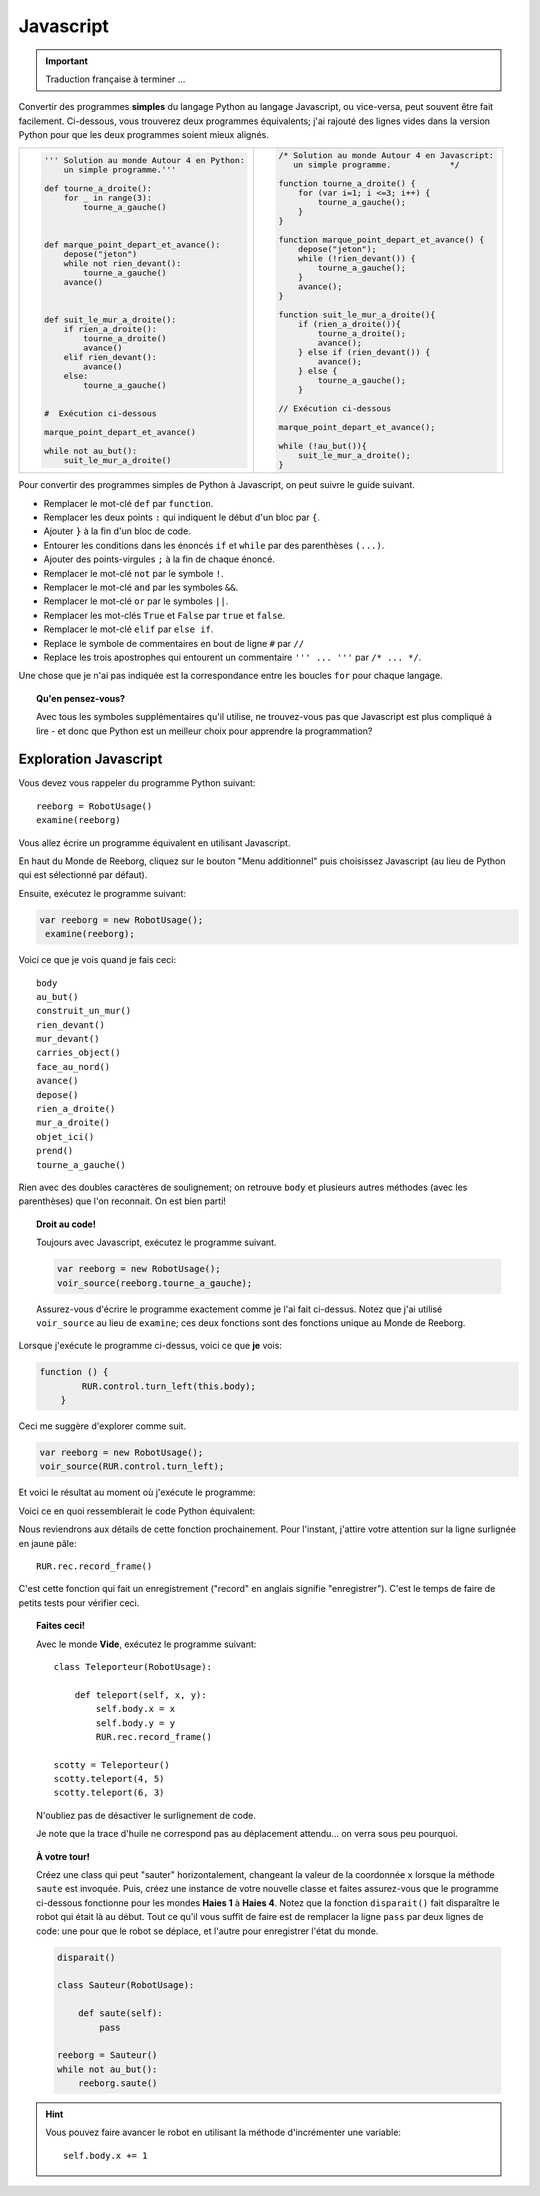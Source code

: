 Javascript
==========


.. important::

   Traduction française à terminer ...

Convertir des programmes **simples** du langage Python au langage Javascript,
ou vice-versa, peut souvent être fait facilement.  Ci-dessous,
vous trouverez deux programmes équivalents; j'ai rajouté des lignes vides
dans la version Python pour que les deux programmes soient mieux alignés.


.. list-table::

   * - .. code-block:: py3

            ''' Solution au monde Autour 4 en Python:
                un simple programme.'''

            def tourne_a_droite():
                for _ in range(3):
                    tourne_a_gauche()



            def marque_point_depart_et_avance():
                depose("jeton")
                while not rien_devant():
                    tourne_a_gauche()
                avance()



            def suit_le_mur_a_droite():
                if rien_a_droite():
                    tourne_a_droite()
                    avance()
                elif rien_devant():
                    avance()
                else:
                    tourne_a_gauche()


            #  Exécution ci-dessous

            marque_point_depart_et_avance()

            while not au_but():
                suit_le_mur_a_droite()

     - .. code-block:: javascript

            /* Solution au monde Autour 4 en Javascript:
               un simple programme.            */

            function tourne_a_droite() {
                for (var i=1; i <=3; i++) {
                    tourne_a_gauche();
                }
            }

            function marque_point_depart_et_avance() {
                depose("jeton");
                while (!rien_devant()) {
                    tourne_a_gauche();
                }
                avance();
            }

            function suit_le_mur_a_droite(){
                if (rien_a_droite()){
                    tourne_a_droite();
                    avance();
                } else if (rien_devant()) {
                    avance();
                } else {
                    tourne_a_gauche();
                }

            // Exécution ci-dessous

            marque_point_depart_et_avance();

            while (!au_but()){
                suit_le_mur_a_droite();
            }

Pour convertir des programmes simples de Python à Javascript, on peut
suivre le guide suivant.


- Remplacer le mot-clé ``def`` par ``function``.
- Remplacer les deux points ``:`` qui indiquent le début d'un bloc par ``{``.
- Ajouter ``}`` à la fin d'un bloc de code.
- Entourer les conditions dans les énoncés ``if`` et ``while`` par des parenthèses ``(...)``.
- Ajouter des points-virgules ``;`` à la fin de chaque énoncé.
- Remplacer le mot-clé ``not`` par le symbole ``!``.
- Remplacer le mot-clé ``and`` par les symboles ``&&``.
- Remplacer le mot-clé ``or``  par le symboles ``||``.
- Remplacer les mot-clés ``True`` et ``False``  par ``true`` et ``false``.
- Remplacer le mot-clé ``elif`` par ``else if``.
- Replace le symbole de commentaires en bout de ligne ``#`` par ``//``
- Replace les trois apostrophes qui entourent un commentaire ``''' ... '''`` par ``/* ... */``.

Une chose que je n'ai pas indiquée est la correspondance entre les boucles ``for``
pour chaque langage.

.. topic:: Qu'en pensez-vous?

  Avec tous les symboles supplémentaires qu'il utilise, ne trouvez-vous pas que
  Javascript est plus compliqué à lire - et donc que Python est un meilleur choix
  pour apprendre la programmation?

Exploration Javascript
----------------------


Vous devez vous rappeler du programme Python suivant::

    reeborg = RobotUsage()
    examine(reeborg)

Vous allez écrire un programme équivalent en utilisant Javascript.

En haut du Monde de Reeborg, cliquez sur le bouton "Menu additionnel"
puis choisissez Javascript (au lieu de Python qui est sélectionné
par défaut).

.. image:: ../../src/images/menu_javascript_fr.png


Ensuite, exécutez le programme suivant:

.. code-block:: javascript

   var reeborg = new RobotUsage();
    examine(reeborg);

Voici ce que je vois quand je fais ceci::

    body
    au_but()
    construit_un_mur()
    rien_devant()
    mur_devant()
    carries_object()
    face_au_nord()
    avance()
    depose()
    rien_a_droite()
    mur_a_droite()
    objet_ici()
    prend()
    tourne_a_gauche()


Rien avec des doubles caractères de soulignement; on retrouve
``body`` et plusieurs autres méthodes (avec les parenthèses) que
l'on reconnait.  On est bien parti!


.. topic:: Droit au code!

   Toujours avec Javascript, exécutez le programme suivant.

   .. code-block:: javascript

        var reeborg = new RobotUsage();
        voir_source(reeborg.tourne_a_gauche);

   Assurez-vous d'écrire le programme exactement comme je l'ai
   fait ci-dessus.  Notez que j'ai utilisé
   ``voir_source`` au lieu de ``examine``; ces deux fonctions
   sont des fonctions unique au Monde de Reeborg.

Lorsque j'exécute le programme ci-dessus, voici ce que **je** vois:

.. code-block:: javascript

   function () {
           RUR.control.turn_left(this.body);
       }

Ceci me suggère d'explorer comme suit.

.. code-block:: javascript

    var reeborg = new RobotUsage();
    voir_source(RUR.control.turn_left);

Et voici le résultat au moment où j'exécute le programme:

.. code-block:: javascript
   :emphasize-lines: 10

   function (robot, no_frame){
       "use strict";
       robot._prev_orientation = robot.orientation;
       robot._prev_x = robot.x;
       robot._prev_y = robot.y;
       robot.orientation += 1;  // could have used "++" instead of "+= 1"
       robot.orientation %= 4;
       if (no_frame) return;
       RUR.control.sound_id = "#turn-sound";
       RUR.rec.record_frame();
   }

Voici ce en quoi ressemblerait le code Python équivalent:

.. code-block:: py3
   :emphasize-lines: 10

    def _ (robot, no_frame):
        robot._prev_orientation = robot.orientation
        robot._prev_x = robot.x
        robot._prev_y = robot.y
        robot.orientation += 1
        robot.orientation %= 4
        if no_frame:
            return
        RUR.control.sound_id = "#turn-sound"
        RUR.rec.record_frame()

Nous reviendrons aux détails de cette fonction prochainement.  Pour l'instant,
j'attire votre attention sur la ligne surlignée en jaune pâle::

        RUR.rec.record_frame()

C'est cette fonction qui fait un enregistrement ("record" en anglais
signifie "enregistrer").  C'est le temps de faire de petits tests pour
vérifier ceci.


.. topic:: Faites ceci!

    Avec le monde **Vide**, exécutez le programme suivant::

      class Teleporteur(RobotUsage):

          def teleport(self, x, y):
              self.body.x = x
              self.body.y = y
              RUR.rec.record_frame()

      scotty = Teleporteur()
      scotty.teleport(4, 5)
      scotty.teleport(6, 3)

    N'oubliez pas de désactiver le surlignement de code.

    Je note que la trace d'huile ne correspond pas au déplacement attendu...
    on verra sous peu pourquoi.


.. topic:: À votre tour!


   Créez une class qui peut "sauter" horizontalement, changeant la
   valeur de la coordonnée ``x`` lorsque la méthode ``saute`` est
   invoquée.  Puis, créez une instance de votre nouvelle classe
   et faites assurez-vous que le programme ci-dessous fonctionne
   pour les mondes **Haies 1** à **Haies 4**.  Notez que la
   fonction ``disparait()`` fait disparaître le robot qui était
   là au début.   Tout ce qu'il vous suffit de faire est de remplacer
   la ligne ``pass`` par deux lignes de code: une pour que le robot
   se déplace, et l'autre pour enregistrer l'état du  monde.

   .. code-block:: py3

      disparait()

      class Sauteur(RobotUsage):

          def saute(self):
              pass

      reeborg = Sauteur()
      while not au_but():
          reeborg.saute()


.. hint::

   Vous pouvez faire avancer le robot en utilisant la méthode d'incrémenter
   une variable::

       self.body.x += 1

